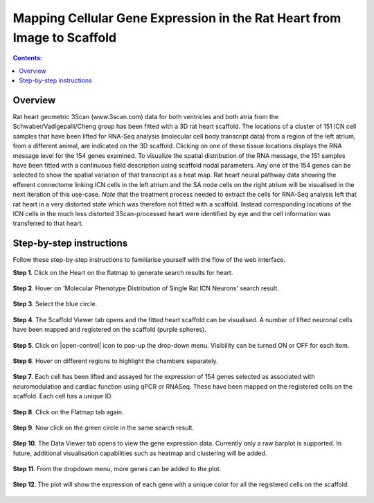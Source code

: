 Mapping Cellular Gene Expression in the Rat Heart from Image to Scaffold
=========================================================================
.. contents:: Contents:
   :local:
   :depth: 2
   :backlinks: top
   
Overview
********

Rat heart geometric 3Scan (www.3scan.com) data for both ventricles and both atria from the Schwaber/Vadigepalli/Cheng
group has been fitted with a 3D rat heart scaffold. The locations of a cluster of 151 ICN cell samples that have been
lifted for RNA-Seq analysis (molecular cell body transcript data) from a region of the left atrium, from a different animal,
are indicated on the 3D scaffold. Clicking on one of these tissue locations displays the RNA message level for the 154
genes examined. To visualize the spatial distribution of the RNA message, the 151 samples have been fitted with a
continuous field description using scaffold nodal parameters. Any one of the 154 genes can be selected to show the
spatial variation of that transcript as a heat map. Rat heart neural pathway data showing the efferent connectome
linking ICN cells in the left atrium and the SA node cells on the right atrium will be visualised in the next iteration
of this use-case. *Note* that the treatment process needed to extract the cells for RNA-Seq analysis left that rat heart
in a very distorted state which was therefore not fitted with a scaffold. Instead corresponding locations of the ICN
cells in the much less distorted 3Scan-processed heart were identified by eye and the cell information was transferred
to that heart.

.. figure:: _images/use_case4_workflow_white.png
   :figwidth: 95%
   :width: 90%
   :align: center



Step-by-step instructions 
*************************

Follow these step-by-step instructions to familiarise yourself with the flow of the web interface.

**Step 1**. Click on the Heart on the flatmap to generate search results for heart.

.. figure:: _images/use_case_4/Slide1.PNG
   :figwidth: 61%
   :width: 51%
   :align: center
   
**Step 2**. Hover on 'Molecular Phenotype Distribution of Single Rat ICN Neurons' search result.

.. figure:: _images/use_case_4/Slide2.PNG
   :figwidth: 61%
   :width: 51%
   :align: center

**Step 3**. Select the blue circle.

.. figure:: _images/use_case_4/Slide3.PNG
   :figwidth: 61%
   :width: 51%
   :align: center

**Step 4**. The Scaffold Viewer tab opens and the fitted heart scaffold can be visualised. A number of lifted neuronal cells have been mapped and registered on the scaffold (purple spheres).

.. figure:: _images/use_case_4/Slide4.PNG
   :figwidth: 61%
   :width: 51%
   :align: center

**Step 5**. Click on |open-control| icon to pop-up the drop-down menu. Visibility can be turned ON or OFF for each item.

.. figure:: _images/use_case_4/Slide4aa.png
   :figwidth: 61%
   :width: 51%
   :align: center


**Step 6**. Hover on different regions to highlight the chambers separately.

.. figure:: _images/use_case_4/Slide5.PNG
   :figwidth: 61%
   :width: 51%
   :align: center

**Step 7**. Each cell has been lifted and assayed for the expression of 154 genes selected as associated with
neuromodulation and cardiac function using qPCR or RNASeq. These have been mapped on the registered cells on the scaffold.
Each cell has a unique ID.

.. figure:: _images/use_case_4/Slide5a.png
   :figwidth: 61%
   :width: 51%
   :align: center


**Step 8**. Click on the Flatmap tab again.

.. figure:: _images/use_case_4/Slide6.PNG
   :figwidth: 61%
   :width: 51%
   :align: center

**Step 9**. Now click on the green circle in the same search result.

.. figure:: _images/use_case_4/Slide7.PNG
   :figwidth: 61%
   :width: 51%
   :align: center

**Step 10**. The Data Viewer tab opens to view the gene expression data. Currently only a raw barplot is supported.
In future, additional visualisation capabilities such as heatmap and clustering will be added.

.. figure:: _images/use_case_4/Slide8.PNG
   :figwidth: 61%
   :width: 51%
   :align: center


**Step 11**. From the dropdown menu, more genes can be added to the plot.

.. figure:: _images/use_case_4/Slide9.PNG
   :figwidth: 61%
   :width: 51%
   :align: center

**Step 12**. The plot will show the expression of each gene with a unique color for all the registered cells on the scaffold.

.. figure:: _images/use_case_4/Slide10.PNG
   :figwidth: 61%
   :width: 51%
   :align: center















